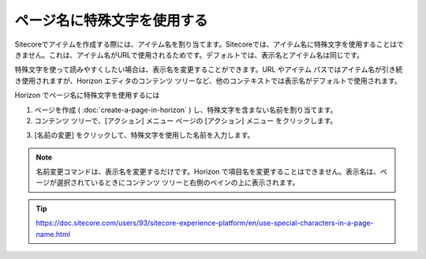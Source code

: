 ###############################
ページ名に特殊文字を使用する
###############################

Sitecoreでアイテムを作成する際には、アイテム名を割り当てます。Sitecoreでは、アイテム名に特殊文字を使用することはできません。これは、アイテム名がURLで使用されるためです。デフォルトでは、表示名とアイテム名は同じです。

特殊文字を使って読みやすくしたい場合は、表示名を変更することができます。URL やアイテム パスではアイテム名が引き続き使用されますが、Horizon エディタのコンテンツ ツリーなど、他のコンテキストでは表示名がデフォルトで使用されます。

Horizon でページ名に特殊文字を使用するには

1. ページを作成 ( :doc:`create-a-page-in-horizon` ) し、特殊文字を含まない名前を割り当てます。

2. コンテンツ ツリーで、[アクション] メニュー ページの [アクション] メニュー |icon1| をクリックします。

.. |icon1| image:: images/15eafd351b1cc4.png

3. [名前の変更] をクリックして、特殊文字を使用した名前を入力します。

.. note:: 名前変更コマンドは、表示名を変更するだけです。Horizon で項目名を変更することはできません。表示名は、ページが選択されているときにコンテンツ ツリーと右側のペインの上に表示されます。

.. tip:: https://doc.sitecore.com/users/93/sitecore-experience-platform/en/use-special-characters-in-a-page-name.html
